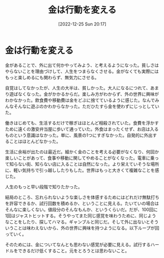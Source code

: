 #+title:      金は行動を変える
#+date:       [2022-12-25 Sun 20:17]
#+filetags:   :essay:
#+identifier: 20221225T201727

* 金は行動を変える
:LOGBOOK:
CLOCK: [2022-12-26 Mon 21:35]--[2022-12-26 Mon 22:00] =>  0:25
CLOCK: [2022-12-26 Mon 21:10]--[2022-12-26 Mon 21:35] =>  0:25
CLOCK: [2022-12-26 Mon 20:02]--[2022-12-26 Mon 20:27] =>  0:25
:END:
金があることで、外に出て何かやってみよう、と考えるようになった。貧しさはやらないことを理由づけして、人生をつまらなくさせる。金がなくても実際にはもっと楽しめるにも関わらず、無気力にさせる。

自覚はしてなかったが、人生の大半は、貧しかった。大人になるにつれて、あまり遊ばなくなった。金がかかるからだ。楽しみ方がわからず、外の世界に興味がわかなかった。飲食費や移動費は金をどぶに捨てているように感じた。なんでみんなそんなに遊ぶのかわからなかった。ただひたすら金を使わずにじっとしていた。

働きはじめても、生活するだけで稼ぎはほとんど相殺されていた。食費を浮かすために遠くの激安弁当屋に歩いて通っていた。外食はまったくせず、お店は入るものという意識はなかった。単に、風景の1つにすぎなかった。自発的に外出することはほとんどなかった。

生活に余裕が出たのは最近だ。細かく金のことを考える必要がなくなり、何回か楽しいことがあって、食事や移動に関してやめることがなくなった。電車に乗って知らない街、知らない店に入ることは自然になった。より栄えていそうな場所に、軽い気持ちで引っ越ししたりもした。世界はもっと大きくて複雑なことを感じた。

人生のもっと早い段階で知りたかった。

結局のところ、忘れられないような楽しさを体感するためにはどれだけ無駄打ちを許容できるか、試行回数を積めるか、ということに見える。たいていの場合はそんなに楽しくない。値段分のそんなもんか、というくらいだ。だが、100回に1回はジャストヒットする。そうやってまた同じ感覚を味わうために、同じようなことをしたり、探してハマる。ギャンブルと同じだ。そして外に出ないとそういうことは味わえないから、外の世界に興味を持つようになる。以下ループが回っていく。

そのためには、金についてなんとも思わない感覚が必要に見える。試行するハードルをできるだけ低くすること。元をとろうとは思わないこと。
